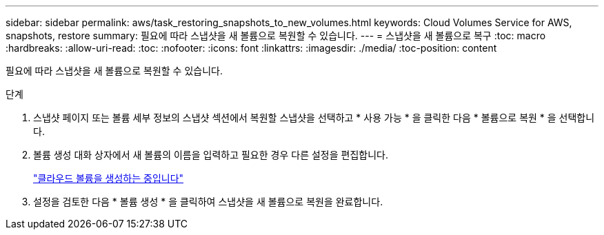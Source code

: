---
sidebar: sidebar 
permalink: aws/task_restoring_snapshots_to_new_volumes.html 
keywords: Cloud Volumes Service for AWS, snapshots, restore 
summary: 필요에 따라 스냅샷을 새 볼륨으로 복원할 수 있습니다. 
---
= 스냅샷을 새 볼륨으로 복구
:toc: macro
:hardbreaks:
:allow-uri-read: 
:toc: 
:nofooter: 
:icons: font
:linkattrs: 
:imagesdir: ./media/
:toc-position: content


[role="lead"]
필요에 따라 스냅샷을 새 볼륨으로 복원할 수 있습니다.

.단계
. 스냅샷 페이지 또는 볼륨 세부 정보의 스냅샷 섹션에서 복원할 스냅샷을 선택하고 * 사용 가능 * 을 클릭한 다음 * 볼륨으로 복원 * 을 선택합니다.
. 볼륨 생성 대화 상자에서 새 볼륨의 이름을 입력하고 필요한 경우 다른 설정을 편집합니다.
+
link:task_creating_cloud_volumes_for_aws.html["클라우드 볼륨을 생성하는 중입니다"]

. 설정을 검토한 다음 * 볼륨 생성 * 을 클릭하여 스냅샷을 새 볼륨으로 복원을 완료합니다.

